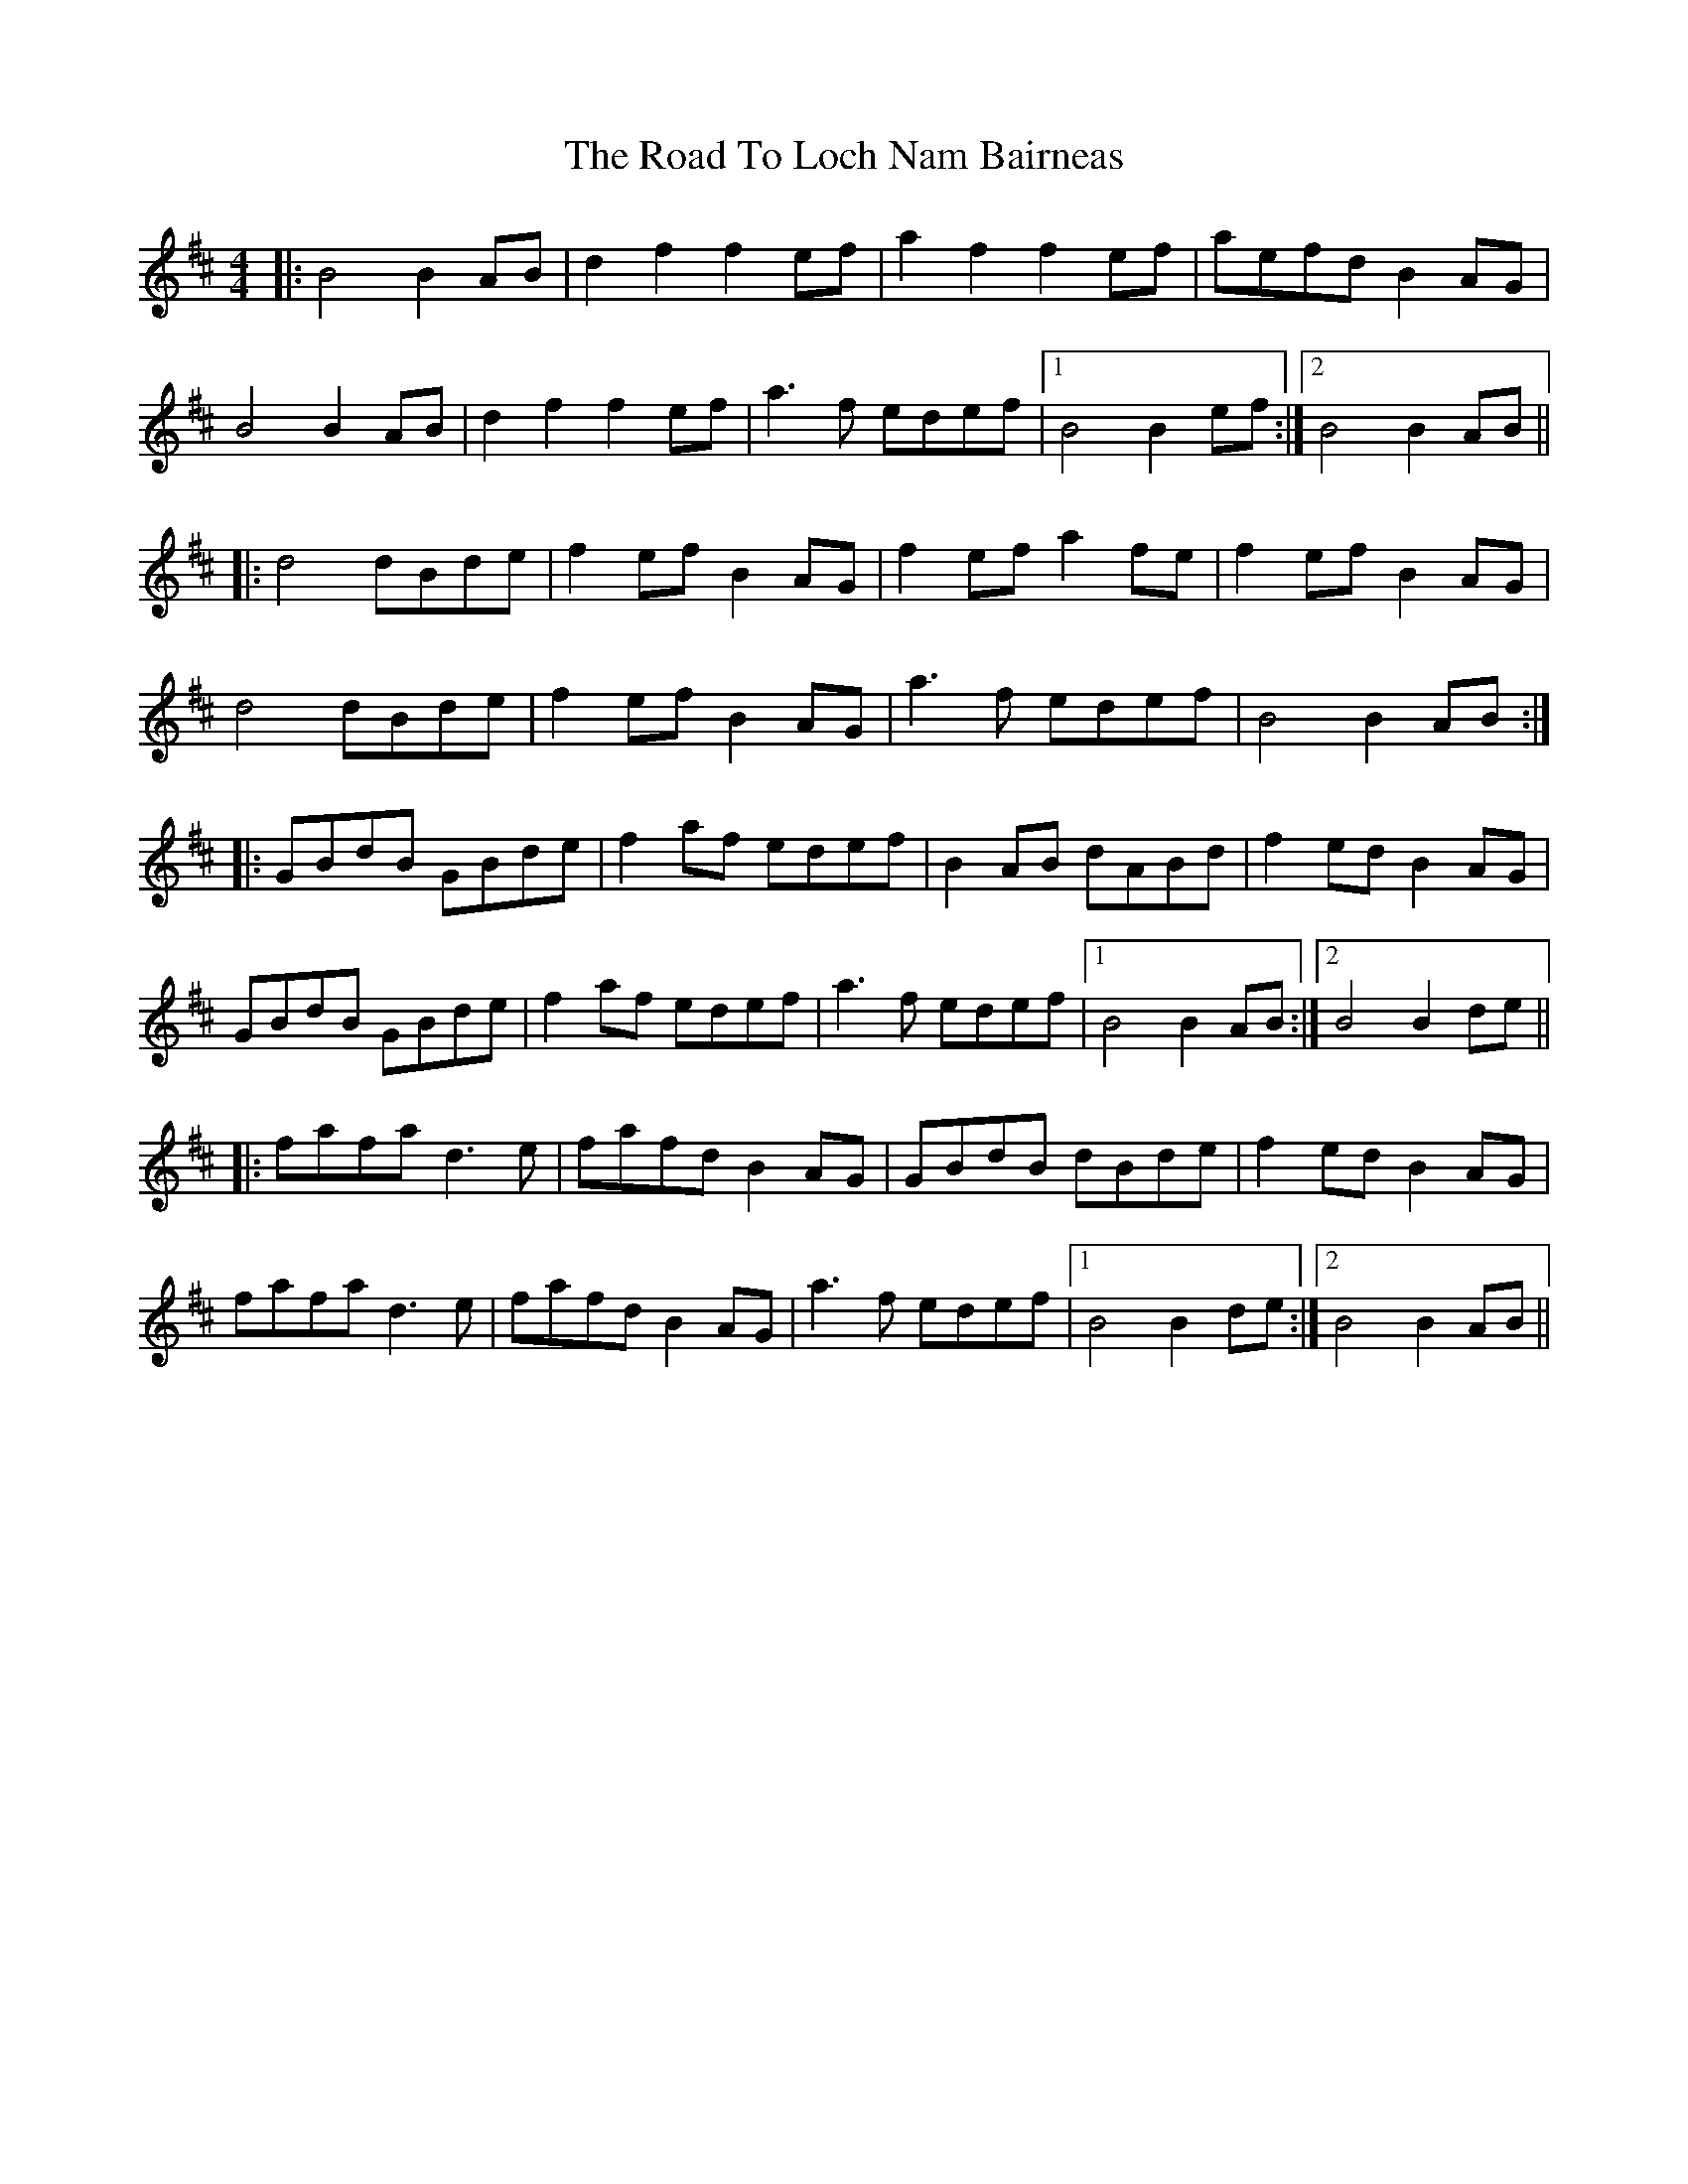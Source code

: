 X: 34754
T: Road To Loch Nam Bairneas, The
R: reel
M: 4/4
K: Bminor
|:B4 B2AB|d2f2 f2ef|a2f2 f2ef|aefd B2AG|
B4 B2AB|d2f2 f2ef|a3f edef|1 B4 B2ef:|2 B4 B2AB||
|:d4 dBde|f2ef B2AG|f2ef a2fe|f2ef B2AG|
d4 dBde|f2ef B2AG|a3f edef|B4 B2AB:|
|:GBdB GBde|f2af edef|B2AB dABd|f2ed B2AG|
GBdB GBde|f2af edef|a3f edef|1 B4 B2AB:|2 B4 B2de||
|:fafa d3e|fafd B2AG|GBdB dBde|f2ed B2AG|
fafa d3e|fafd B2AG|a3f edef|1 B4 B2de:|2 B4 B2AB||

